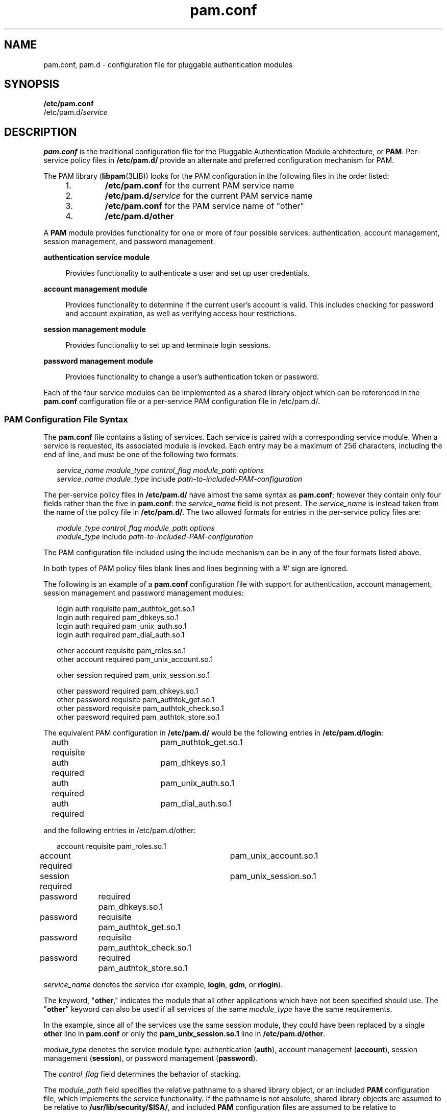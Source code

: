 '\" te
.\" Copyright (c) 2011, 2012, Oracle and/or its affiliates. All rights reserved.
.TH pam.conf 4 "31 May 2012" "SunOS 5.11" "File Formats"
.SH NAME
pam.conf, pam.d \- configuration file for pluggable authentication modules
.SH SYNOPSIS
.LP
.nf
\fB/etc/pam.conf\fR
/etc/pam.d/\fIservice\fR
.fi

.SH DESCRIPTION
.sp
.LP
\fBpam.conf\fR is the traditional configuration file for the Pluggable Authentication Module architecture, or \fBPAM\fR. Per-service policy files in \fB/etc/pam.d/\fR provide an alternate and preferred configuration mechanism for PAM.
.sp
.LP
The PAM library (\fBlibpam\fR(3LIB)) looks for the PAM configuration in the following files in the order listed:
.RS +4
.TP
1.
\fB/etc/pam.conf\fR for the current PAM service name
.RE
.RS +4
.TP
2.
\fB/etc/pam.d/\fR\fIservice\fR for the current PAM service name
.RE
.RS +4
.TP
3.
\fB/etc/pam.conf\fR for the PAM service name of "other"
.RE
.RS +4
.TP
4.
\fB/etc/pam.d/other\fR
.RE
.sp
.LP
A \fBPAM\fR module provides functionality for one or more of four possible services: authentication, account management, session management, and password management.
.sp
.ne 2
.mk
.na
\fBauthentication service module\fR
.ad
.sp .6
.RS 4n
Provides functionality to authenticate a user and set up user credentials. 
.RE

.sp
.ne 2
.mk
.na
\fBaccount management module\fR
.ad
.sp .6
.RS 4n
Provides functionality to determine if the current user's account is valid. This includes checking for password and account expiration, as well as verifying access hour restrictions.
.RE

.sp
.ne 2
.mk
.na
\fBsession management module\fR
.ad
.sp .6
.RS 4n
Provides functionality to set up and terminate login sessions.
.RE

.sp
.ne 2
.mk
.na
\fBpassword management module\fR
.ad
.sp .6
.RS 4n
Provides functionality to change a user's authentication token or password.
.RE

.sp
.LP
Each of the four service modules can be implemented as a shared library object which can be referenced in the \fBpam.conf\fR configuration file or a per-service PAM configuration file in /etc/pam.d/.
.SS "PAM Configuration File Syntax"
.sp
.LP
The \fBpam.conf\fR file contains a listing of services. Each service is paired with a corresponding service module. When a service is requested, its associated module is invoked. Each entry may be a maximum of 256 characters, including the end of line, and must be one of the following two formats:  
.sp
.in +2
.nf
\fIservice_name\fR \fImodule_type\fR \fIcontrol_flag\fR \fImodule_path\fR \fIoptions\fR
\fIservice_name\fR \fImodule_type\fR include \fIpath-to-included-PAM-configuration\fR
.fi
.in -2
.sp

.sp
.LP
The per-service policy files in \fB/etc/pam.d/\fR have almost the same syntax as \fBpam.conf\fR; however they contain only four fields rather than the five in \fBpam.conf\fR: the \fIservice_name\fR field is not present. The \fIservice_name\fR is instead taken from the name of the policy file in \fB/etc/pam.d/\fR. The two allowed formats for entries in the per-service policy files are:
.sp
.in +2
.nf
\fImodule_type\fR \fIcontrol_flag\fR \fImodule_path\fR \fIoptions\fR
\fImodule_type\fR include \fIpath-to-included-PAM-configuration\fR
.fi
.in -2
.sp

.sp
.LP
The PAM configuration file included using the include mechanism can be in any of the four formats listed above.
.sp
.LP
In both types of PAM policy files blank lines and lines beginning with a '#' sign are ignored.
.sp
.LP
The following is an example of a \fBpam.conf\fR configuration file with support for authentication, account management, session management and password management modules:
.sp
.in +2
.nf
login   auth requisite          pam_authtok_get.so.1
login   auth required           pam_dhkeys.so.1
login   auth required           pam_unix_auth.so.1
login   auth required           pam_dial_auth.so.1

other   account requisite       pam_roles.so.1
other   account required        pam_unix_account.so.1

other   session required        pam_unix_session.so.1

other   password required       pam_dhkeys.so.1
other   password requisite      pam_authtok_get.so.1
other   password requisite      pam_authtok_check.so.1
other   password required       pam_authtok_store.so.1
.fi
.in -2

.sp
.LP
The equivalent PAM configuration in \fB/etc/pam.d/\fR would be the following entries in \fB/etc/pam.d/login\fR:
.sp
.in +2
.nf
auth requisite	       pam_authtok_get.so.1
auth required	       pam_dhkeys.so.1
auth required	       pam_unix_auth.so.1
auth required	       pam_dial_auth.so.1
.fi
.in -2
.sp

.sp
.LP
and the following entries in /etc/pam.d/other:
.sp
.in +2
.nf
account requisite       pam_roles.so.1
account required	    pam_unix_account.so.1

session required	    pam_unix_session.so.1

password	required       pam_dhkeys.so.1
password	requisite      pam_authtok_get.so.1
password	requisite      pam_authtok_check.so.1
password	required       pam_authtok_store.so.1
.fi
.in -2
.sp

.sp
.LP
\fIservice_name\fR denotes the service (for example, \fBlogin\fR, \fBgdm\fR, or \fBrlogin\fR). 
.sp
.LP
The keyword, "\fBother\fR," indicates the module that all other applications which have not been specified should use. The "\fBother\fR" keyword can also be used if all services of the same \fImodule_type\fR have the same requirements.
.sp
.LP
In the example, since all of the services use the same session module, they could have been replaced by a single \fBother\fR line in \fBpam.conf\fR or only the \fBpam_unix_session.so.1\fR line in \fB/etc/pam.d/other\fR.
.sp
.LP
\fImodule_type\fR denotes the service module type: authentication (\fBauth\fR), account management (\fBaccount\fR), session management (\fBsession\fR), or password management (\fBpassword\fR).
.sp
.LP
The \fIcontrol_flag\fR field determines the behavior of stacking.
.sp
.LP
The \fImodule_path\fR field specifies the relative pathname to a shared library object, or an included \fBPAM\fR configuration file, which implements the service functionality. If the pathname is not absolute, shared library objects are assumed to be relative to \fB/usr/lib/security/$ISA/\fR, and included \fBPAM\fR configuration files are assumed to be relative to \fB/usr/lib/security/\fR.
.sp
.LP
The \fBISA\fR token is replaced by an implementation defined directory name which defines the path relative to the calling program's instruction set architecture.
.sp
.LP
The \fIoptions\fR field is used by the \fBPAM\fR framework layer to pass module specific options to the modules. It is up to the module to parse and interpret the options. 
.sp
.LP
This field can be used by the modules to turn on debugging or to pass any module specific parameters such as a \fBTIMEOUT\fR value. The options supported by the modules are documented in their respective manual pages.
.SS "Integrating Multiple Authentication Services With Stacking"
.sp
.LP
When a \fIservice_name\fR of the same \fImodule_type\fR is defined more than once, the service is said to be stacked. Each module referenced in the \fImodule_path\fR for that service is then processed in the order that it occurs in the configuration file. The \fIcontrol_flag\fR field specifies the continuation and failure semantics of the modules, and can contain one of the following values:
.sp
.ne 2
.mk
.na
\fB\fBbinding\fR\fR
.ad
.sp .6
.RS 4n
If the service module returns success and no preceding \fBrequired\fR modules returned failures, immediately return success without calling any subsequent modules. If a failure is returned, treat the failure as a \fBrequired\fR module failure, and continue to process the \fBPAM\fR stack.
.RE

.sp
.ne 2
.mk
.na
\fB\fBdefinitive\fR\fR
.ad
.sp .6
.RS 4n
If the service module return success and no preceding required modules return failures, immediately return success without calling any subsequent modules. If a failure is returned, immediately return the first non-optional failure value recorded without calling any subsequent modules. That is, return this failure unless a previous required service module failed. If a previous required service module failed, then return the first of those values.
.RE

.sp
.ne 2
.mk
.na
\fB\fBinclude\fR\fR
.ad
.sp .6
.RS 4n
Process the  lines from the \fBPAM\fR configuration file that is specified in the \fImodule_path\fR at this point in the \fBPAM\fR stack. The ``\fBother\fR'' keyword is used if the specified service_name is not found. 32 levels of included \fBPAM\fR configuration files are supported. Any options are ignored.
.RE

.sp
.ne 2
.mk
.na
\fB\fBoptional\fR\fR
.ad
.sp .6
.RS 4n
If the service module returns success, record the success, and continue to process the \fBPAM\fR stack. If a failure is returned, and it is the first \fBoptional\fR module failure, save the failure code as an \fBoptional\fR failure. Continue to process the \fBPAM\fR stack.
.RE

.sp
.ne 2
.mk
.na
\fB\fBrequired\fR\fR
.ad
.sp .6
.RS 4n
If the service module returns success, record the success, and continue to process the \fBPAM\fR stack. If a failure is returned, and it is the first \fBrequired\fR failure, save the failure code as a \fBrequired\fR failure. Continue to process the \fBPAM\fR stack.
.RE

.sp
.ne 2
.mk
.na
\fB\fBrequisite\fR\fR
.ad
.sp .6
.RS 4n
If the service module returns success, record the success, and continue to process the \fBPAM\fR stack. If a failure is returned, immediately return the first non-optional failure value recorded without calling any subsequent modules. That is, return this failure unless a previous required service module failed. If a previous required service module failed, then return the first of those values.
.RE

.sp
.ne 2
.mk
.na
\fB\fBsufficient\fR\fR
.ad
.sp .6
.RS 4n
If the service module return success and no preceding required modules returned failures, immediately return success without calling any subsequent modules. If a failure is returned, treat the failure as an optional module failure, and continue to process the \fBPAM\fR stack.
.RE

.sp
.LP
If the \fBPAM\fR stack runs to completion, that is, neither a \fBrequisite\fR module failed, nor a \fBbinding\fR or \fBsufficient\fR module success stops it, success is returned if no required modules failed and at least one required, requisite, optional module succeeded. If no module succeeded and a required or binding module failed, the first of those errors is returned. If no required or binding module failed and an optional module failed, the first of the option module errors is returned. If no module in the stack succeeded or failed, that is, all modules returned an ignore status, a default error based on module type, for example, "User account expired," is returned.
.sp
.LP
All errors in \fBpam.conf\fR entries or the per-service policy files in \fB/etc/pam.d/\fR are logged to \fBsyslog\fR as \fBLOG_AUTH\fR | \fBLOG_ERR\fR errors. The use of a service with an error noted in the \fBpam.conf\fR entry for that service will fail. The system administrator will need to correct any noted errors before the configured PAM configuration may be used. If no applicable services are found in the \fBpam.conf\fR file or the per-service \fB/etc/pam.d/\fR files, the system administrator may enter system maintenance mode to correct or restore the PAM configuration.
.sp
.LP
The following is a sample configuration file that stacks the \fBsu\fR, \fBlogin\fR, and \fBrlogin\fR services.
.sp
.in +2
.nf
su     auth required       pam_inhouse.so.1
su     auth requisite      pam_authtok_get.so.1
su     auth required       pam_dhkeys.so.1
su     auth required       pam_unix_auth.so.1

login   auth requisite     pam_authtok_get.so.1
login   auth required      pam_dhkeys.so.1
login   auth required      pam_unix_auth.so.1
login   auth required      pam_dial_auth.so.1
login   auth optional      pam_inhouse.so.1

rlogin  auth sufficient    pam_rhosts_auth.so.1
rlogin  auth requisite     pam_authtok_get.so.1
rlogin  auth required      pam_dhkeys.so.1
rlogin  auth required      pam_unix_auth.so.1
.fi
.in -2

.sp
.LP
The equivalent PAM configuration in \fB/etc/pam.d/\fR would be the following entries in \fB/etc/pam.d/su\fR:
.sp
.in +2
.nf
auth required	   pam_inhouse.so.1
auth requisite	   pam_authtok_get.so.1
auth required     pam_dhkeys.so.1
auth required     pam_unix_auth.so.1
.fi
.in -2

.sp
.LP
the following entries in \fB/etc/pam.d/login\fR:
.sp
.in +2
.nf
auth requisite    pam_authtok_get.so.1
auth required     pam_dhkeys.so.1
auth required     pam_unix_auth.so.1
auth required     pam_dial_auth.so.1
auth optional     pam_inhouse.so.1
.fi
.in -2

.sp
.LP
and the following entries in \fB/etc/pam.d/rlogin\fR:
.sp
.in +2
.nf
auth sufficient   pam_rhosts_auth.so.1
auth requisite    pam_authtok_get.so.1
auth required     pam_dhkeys.so.1
auth required     pam_unix_auth.so.1
.fi
.in -2

.sp
.LP
In the case of \fBsu\fR, the user is authenticated by the \fBinhouse\fR and \fBauthtok_get\fR, \fBdhkeys\fR, and \fBunix_auth\fR authentication modules. Because the \fBinhouse\fR and the other authentication modules are \fBrequired\fR and \fBrequisite\fR, respectively, an error is returned back to the application if any module fails. In addition, if the \fBrequisite\fR authentication (\fBpam_authtok_get\fR authentication) fails, the other authentication modules are never invoked, and the error is returned immediately back to the application. 
.sp
.LP
In the case of \fBlogin\fR, the \fBrequired\fR keyword for \fIcontrol_flag\fR requires that the user be allowed to login only if the user is authenticated by all the service modules. If \fBpam_unix_auth\fR authentication fails, control continues to proceed down the stack, and the \fBinhouse\fR authentication module is invoked. \fBinhouse\fR authentication is optional by virtue of the optional keyword in the \fIcontrol_flag\fR field. The user can still log in even if \fBinhouse\fR authentication fails, assuming the modules stacked above succeeded. 
.sp
.LP
In the case of \fBrlogin\fR, the \fBsufficient\fR keyword for \fIcontrol_flag\fR specifies that if the \fBrhosts\fR authentication check succeeds, then \fBPAM\fR should return success to \fBrlogin\fR and \fBrlogin\fR should not prompt the user for a password. The other authentication modules, which are in the stack, will only be invoked if the \fBrhosts\fR check fails. This gives the system administrator the flexibility to determine if \fBrhosts\fR alone is sufficient enough to authenticate a remote user.
.sp
.LP
Some modules return \fBPAM_IGNORE\fR in certain situations. In these cases the \fBPAM\fR framework ignores the entire entry in \fBpam.conf\fR regardless of whether or not it is \fBbinding\fR, \fBdefinitive\fR, \fBrequisite\fR, \fBrequired\fR, \fBoptional\fR, or \fBsufficient\fR.
.SS "Utilities and Files"
.sp
.LP
The specific service names and module types for each service should be documented in the man page for that service. For instance, the \fBsshd\fR(1M) man page lists all of the \fBPAM\fR service names and module types for the \fBsshd\fR command.
.sp
.LP
The \fBPAM\fR configuration file does not dictate either the name or the location of the service specific modules. The convention, however, is the following:
.sp
.ne 2
.mk
.na
\fB\fBpam_module_name.so.x\fR\fR
.ad
.RS 29n
.rt  
File that implements various function of specific authentication services. As the relative pathname specified, \fB/usr/lib/security/$ISA\fR is prepended to it.
.RE

.sp
.ne 2
.mk
.na
\fB\fB/etc/pam.conf\fR\fR
.ad
.RS 29n
.rt  
Traditional PAM configuration file
.RE

.sp
.ne 2
.mk
.na
\fB\fB/etc/pam.d/\fIservice\fR\fR\fR
.ad
.RS 29n
.rt  
Alternate PAM configuration files
.RE

.sp
.ne 2
.mk
.na
\fB\fB/usr/lib/$ISA/libpam.so.1\fR\fR
.ad
.RS 29n
.rt  
File that implements the \fBPAM\fR framework library
.RE

.SH EXAMPLES
.LP
\fBExample 1 \fRUsing the include control flag
.sp
.LP
The following example collects the common Unix modules into a single file to be included as needed in the example of a \fBpam.conf\fR file. The common Unix module file is named \fBunix_common\fR and consists of:

.sp
.in +2
.nf
OTHER   auth requisite          pam_authtok_get.so.1
OTHER   auth required           pam_dhkeys.so.1
OTHER   auth required           pam_unix_auth.so.1
OTHER   auth required           pam_unix_cred.so.1
OTHER   account requisite       pam_roles.so.1
OTHER   account required        pam_unix_account.so.1
OTHER   session required        pam_unix_session.so.1
OTHER   password required       pam_dhkeys.so.1
OTHER   password requisite      pam_authtok_get.so.1
OTHER   password requisite      pam_authtok_check.so.1
OTHER   password required       pam_authtok_store.so.1
.fi
.in -2
.sp

.sp
.LP
The \fBpam.conf\fR file consists of:

.sp
.in +2
.nf
# Authentication management
#
# login service (explicit because of pam_dial_auth)
#
login   auth include            unix_common
login   auth required           pam_dial_auth.so.1
#
# rlogin service (explicit because of pam_rhost_auth)
#
rlogin  auth sufficient         pam_rhosts_auth.so.1
rlogin  auth include            unix_common
#
# Default definitions for Authentication management
# Used when service name is not explicitly mentioned
#
OTHER   auth include            unix_common
#
# Default definition for Account management
# Used when service name is not explicitly mentioned
#
OTHER   account include	     unix_common
#
# Default definition for Session management
# Used when service name is not explicitly mentioned
#
OTHER   session include         unix_common
#
# Default definition for  Password management
# Used when service name is not explicitly mentioned
#
OTHER   password include        unix_common
.fi
.in -2
.sp

.sp
.LP
The equivalent PAM configuration in \fB/etc/pam.d/\fR would be the following entries in \fB/etc/pam.d/login\fR:

.sp
.in +2
.nf
# Authentication        management
#
# login service (explicit because of pam_dial_auth)
#
auth include           unix_common
auth required          pam_dial_auth.so.1
.fi
.in -2
.sp

.sp
.LP
the following entries in \fB/etc/pam.d/rlogin\fR:

.sp
.in +2
.nf
#
# rlogin        service (explicit because of pam_rhost_auth)
#
auth sufficient        pam_rhosts_auth.so.1
auth include           unix_common
.fi
.in -2
.sp

.sp
.LP
and the following entries in \fB/etc/pam.d/OTHER\fR:

.sp
.in +2
.nf
#
# Default definitions for Authentication        management
# Used when service name        is not explicitly mentioned
#
auth include           unix_common
#
# Default definition for        Account management
# Used when service name        is not explicitly mentioned
#
account include      unix_common
#
# Default definition for        Session management
# Used when service name        is not explicitly mentioned
#
session include        unix_common
#
# Default definition for         Password management
# Used when service name        is not explicitly mentioned
#
password        include        unix_common
.fi
.in -2
.sp

.SH ATTRIBUTES
.sp
.LP
See \fBattributes\fR(5) for descriptions of the following attributes:
.sp

.sp
.TS
tab() box;
cw(2.75i) |cw(2.75i) 
lw(2.75i) |lw(2.75i) 
.
ATTRIBUTE TYPEATTRIBUTE VALUE
_
Interface StabilitySee Below.
.TE

.sp
.LP
The format is Committed. The contents has no stability attributes.
.SH SEE ALSO
.sp
.LP
\fBlogin\fR(1), \fBpasswd\fR(1), \fBin.rlogind\fR(1M), \fBin.rshd\fR(1M), \fBin.telnetd\fR(1M), \fBin.uucpd\fR(1M), \fBinit\fR(1M), \fBrpc.rexd\fR(1M), \fBttymon\fR(1M), \fBsu\fR(1M), \fBpam\fR(3PAM), \fBsyslog\fR(3C), \fBlibpam\fR(3LIB), \fBattributes\fR(5), \fBenviron\fR(5), \fBpam_authtok_check\fR(5), \fBpam_authtok_get\fR(5), \fBpam_authtok_store\fR(5), \fBpam_dhkeys\fR(5), \fBpam_krb5\fR(5), \fBpam_passwd_auth\fR(5), \fBpam_unix_account\fR(5), \fBpam_unix_auth\fR(5), \fBpam_unix_session\fR(5)

